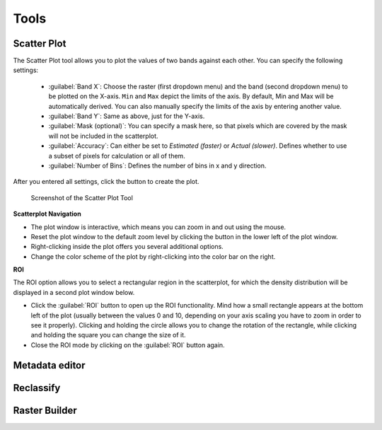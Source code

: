 .. |action| image:: ../../img/action.svg
   :width: 40px
.. |reset_plot| image:: ../../img/pyqtgraph_reset.png
   :width: 15px

Tools
*****

Scatter Plot
============

The Scatter Plot tool allows you to plot the values of two bands against each other. You can specify the following settings:

 * :guilabel:`Band X`: Choose the raster (first dropdown menu) and the band (second dropdown menu) to be plotted on the X-axis.
   ``Min`` and ``Max`` depict the limits of the axis. By default, Min and Max will be automatically derived. You can also
   manually specify the limits of the axis by entering another value.
 * :guilabel:`Band Y`: Same as above, just for the Y-axis.
 * :guilabel:`Mask (optional)`: You can specify a mask here, so that pixels which are covered by the mask will not be included in the
   scatterplot.
 * :guilabel:`Accuracy`: Can either be set to *Estimated (faster)* or *Actual (slower)*. Defines whether to use a subset of pixels for calculation
   or all of them.
 * :guilabel:`Number of Bins`: Defines the number of bins in x and y direction.

After you entered all settings, click the |action| button to create the plot.

.. figure:: ../../img/scatterplot_tool.png

   Screenshot of the Scatter Plot Tool

**Scatterplot Navigation**

* The plot window is interactive, which means you can zoom in and out using the mouse.
* Reset the plot window to the default zoom level by clicking the |reset_plot| button in the lower left of the plot window.
* Right-clicking inside the plot offers you several additional options.
* Change the color scheme of the plot by right-clicking into the color bar on the right.

**ROI**

.. |roi| image:: ../../img/pyqtgraph_roi.png
   :height: 27px

The ROI option allows you to select a rectangular region in the scatterplot, for which the density distribution will be
displayed in a second plot window below.

* Click the :guilabel:`ROI` button to open up the ROI functionality. Mind how a small rectangle |roi| appears at the bottom left of the plot
  (usually between the values 0 and 10, depending on your axis scaling you have to zoom in order to see it properly). Clicking and holding the circle
  allows you to change the rotation of the rectangle, while clicking and holding the square you can change the size of it.
* Close the ROI mode by clicking on the :guilabel:`ROI` button again.


.. _metadata_editor:

Metadata editor
===============

Reclassify
==========

Raster Builder
==============
